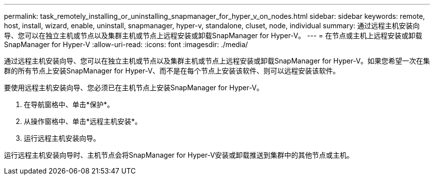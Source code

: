 ---
permalink: task_remotely_installing_or_uninstalling_snapmanager_for_hyper_v_on_nodes.html 
sidebar: sidebar 
keywords: remote, host, install, wizard, enable, uninstall, snapmanager, hyper-v, standalone, cluset, node, individual 
summary: 通过远程主机安装向导、您可以在独立主机或节点以及集群主机或节点上远程安装或卸载SnapManager for Hyper-V。 
---
= 在节点或主机上远程安装或卸载SnapManager for Hyper-V
:allow-uri-read: 
:icons: font
:imagesdir: ./media/


[role="lead"]
通过远程主机安装向导、您可以在独立主机或节点以及集群主机或节点上远程安装或卸载SnapManager for Hyper-V。如果您希望一次在集群的所有节点上安装SnapManager for Hyper-V、而不是在每个节点上安装该软件、则可以远程安装该软件。

要使用远程主机安装向导、您必须已在主机节点上安装SnapManager for Hyper-V。

. 在导航窗格中、单击*保护*。
. 从操作窗格中、单击*远程主机安装*。
. 运行远程主机安装向导。


运行远程主机安装向导时、主机节点会将SnapManager for Hyper-V安装或卸载推送到集群中的其他节点或主机。
